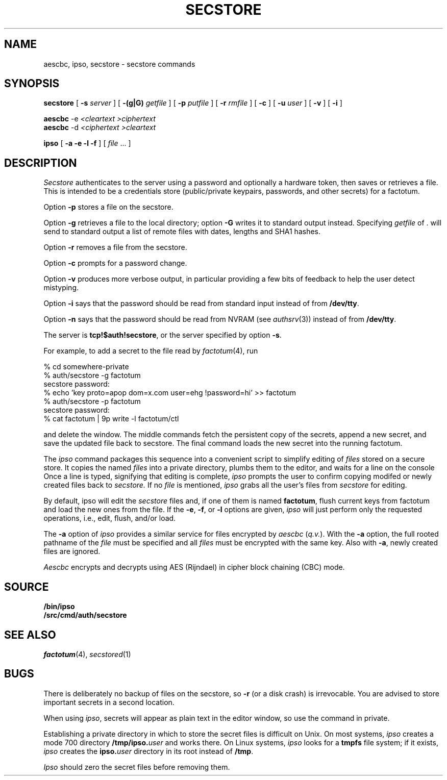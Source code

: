 .TH SECSTORE 1
.SH NAME
aescbc, ipso, secstore \- secstore commands
.SH SYNOPSIS
.B secstore
[
.B -s
.I server
]
[
.B -(g|G)
.I getfile
]
[
.B -p
.I putfile
]
[
.B -r
.I rmfile
]
[
.B -c
]
[
.B -u
.I user
]
[
.B -v
]
[
.B -i
]
.PP
.B aescbc
-e
.I <cleartext
.I >ciphertext
.br
.B aescbc
-d
.I <ciphertext
.I >cleartext
.PP
.B ipso
[
.B -a -e -l -f
] [
.I file
\&...
]
.SH DESCRIPTION
.PP
.I Secstore
authenticates to the server
using a password and optionally a hardware token,
then saves or retrieves a file.
This is intended to be a credentials store (public/private keypairs,
passwords, and other secrets) for a factotum.
.PP
Option
.B -p
stores a file on the secstore.
.PP
Option
.B -g
retrieves a file to the local directory;
option
.B -G
writes it to standard output instead.
Specifying
.I getfile
of . will send to standard output
a list of remote files with dates, lengths and SHA1 hashes.
.PP
Option
.B -r
removes a file from the secstore.
.PP
Option
.B -c
prompts for a password change.
.PP
Option
.B -v
produces more verbose output, in particular providing a few
bits of feedback to help the user detect mistyping.
.PP
Option
.B -i
says that the password should be read from standard input
instead of from 
.BR /dev/tty .
.PP
Option
.B -n
says that the password should be read from NVRAM
(see
.IR authsrv (3))
instead of from
.BR /dev/tty .
.PP
The server is
.BR tcp!$auth!secstore ,
or the server specified by option
.BR -s .
.PP
For example, to add a secret to the file read by
.IR factotum (4),
run
.sp
.EX
  % cd somewhere-private
  % auth/secstore -g factotum
  secstore password:
  % echo 'key proto=apop dom=x.com user=ehg !password=hi' >> factotum
  % auth/secstore -p factotum
  secstore password:
  % cat factotum | 9p write -l factotum/ctl
.EE
.PP
and delete the window.
The middle commands fetch the persistent copy of the secrets,
append a new secret,
and save the updated file back to secstore.
The final command loads the new secret into the running factotum.
.PP
The
.I ipso
command packages this sequence into a convenient script to simplify editing of
.I files
stored on a secure store.
It copies the named
.I files
into a private directory,
plumbs them to the editor,
and waits for a line on the console
Once a line is typed,
signifying that editing is complete,
.I ipso
prompts the user to confirm copying modifed or newly created files back to
.I secstore.
If no
.I file
is mentioned,
.I ipso
grabs all the user's files from
.I secstore
for editing.
.PP
By default, ipso will edit the
.I secstore
files and, if
one of them is named
.BR factotum ,
flush current keys from factotum and load
the new ones from the file.
If the 
.BR -e ,
.BR -f ,
or
.BR -l
options are given,
.I ipso
will just perform only the requested operations, i.e.,
edit, flush, and/or load.
.PP
The
.B -a
option of
.I ipso
provides a similar service for files encrypted by
.I aescbc
.RI ( q.v. ).
With the
.B -a
option, the full rooted pathname of the
.I file
must be specified and all
.I files
must be encrypted with the same key.
Also with
.BR -a ,
newly created files are ignored.
.PP
.I Aescbc
encrypts and decrypts using AES (Rijndael) in cipher
block chaining (CBC) mode.
.SH SOURCE
.B \*9/bin/ipso
.br
.B \*9/src/cmd/auth/secstore
.SH SEE ALSO
.IR factotum (4),
.IR secstored (1)
.SH BUGS
There is deliberately no backup of files on the secstore, so
.B -r
(or a disk crash) is irrevocable.  You are advised to store
important secrets in a second location.
.PP
When using
.IR ipso ,
secrets will appear as plain text in the editor window,
so use the command in private.
.PP
Establishing a private directory in which to store the secret
files is difficult on Unix.
On most systems,
.I ipso
creates a mode 700 directory
.BI /tmp/ipso. user
and works there.
On Linux systems,
.I ipso
looks for a
.B tmpfs
file system; if it exists, 
.I ipso
creates the
.BI ipso. user
directory in its root
instead of
.BR /tmp .
.PP
.I Ipso
should zero the secret files before removing them.
